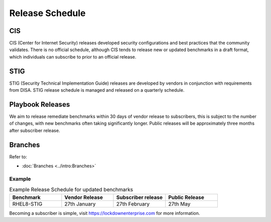 Release Schedule
================


CIS
---

CIS (Center for Internet Security) releases developed security configurations and best practices that the community validates.
There is no official schedule, although CIS tends to release new or updated benchmarks in a draft format, which individuals can subscribe to prior to an official release.

STIG
----

STIG (Security Technical Implementation Guide) releases are developed by vendors in conjunction with requirements from DISA.
STIG release schedule is managed and released on a quarterly schedule.

Playbook Releases
-----------------

We aim to release remediate benchmarks within 30 days of vendor release to subscribers, this is subject to the number of changes, with new benchmarks often taking significantly longer.
Public releases will be approximately three months after subscriber release.

Branches
--------

Refer to:

- :doc:`Branches <../intro:Branches>`

Example
^^^^^^^

.. csv-table:: Example Release Schedule for updated benchmarks
   :header: "Benchmark", "Vendor Release", "Subscriber release", "Public Release"
   :widths: 25, 25, 25, 25

   "RHEL8-STIG", "27th January", "27th February", "27th May"

Becoming a subscriber is simple, visit https://lockdownenterprise.com for more information.
